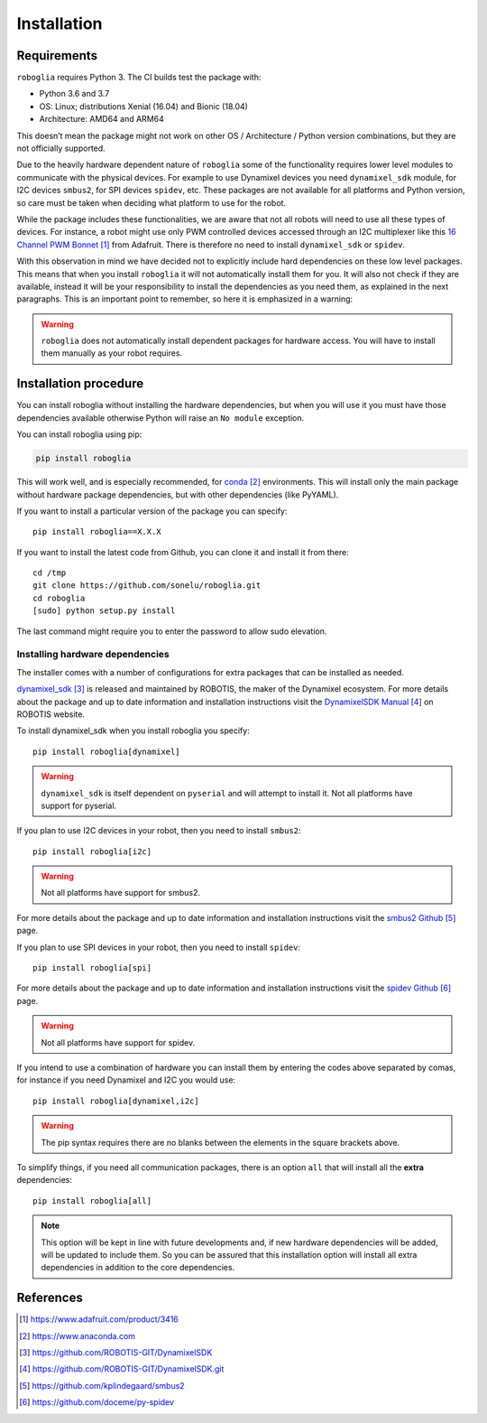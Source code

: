 Installation
============

Requirements
------------

``roboglia`` requires Python 3. The CI builds test the package with:

- Python 3.6 and 3.7
- OS: Linux; distributions Xenial (16.04) and Bionic (18.04)
- Architecture: AMD64 and ARM64

This doesn’t mean the package might not work on other OS / Architecture /
Python version combinations, but they are not officially supported.

Due to the heavily hardware dependent nature of ``roboglia`` some of the
functionality requires lower level modules to communicate with the physical
devices. For example to use Dynamixel devices you need ``dynamixel_sdk``
module, for I2C devices ``smbus2``, for SPI devices ``spidev``, etc. These
packages are not available for all platforms and Python version, so care
must be taken when deciding what platform to use for the robot.

While the package includes these functionalities, we are aware that not all
robots will need to use all these types of devices. For instance, a robot
might use only PWM controlled devices accessed through an I2C multiplexer
like this `16 Channel PWM Bonnet`_ from Adafruit. There is therefore no need
to install ``dynamixel_sdk`` or ``spidev``.

With this observation in mind we have decided not to explicitly include hard
dependencies on these low level packages. This means that when you install
``roboglia`` it will not automatically install them for you. It will also
not check if they are available, instead it will be your responsibility to
install the dependencies as you need them, as explained in the next
paragraphs. This is an important point to remember, so here it is emphasized
in a warning:

.. warning:: ``roboglia`` does not automatically install dependent packages
    for hardware access. You will have to install them manually as your 
    robot requires.

Installation procedure
----------------------

You can install roboglia without installing the hardware dependencies, but 
when you will use it you must have those dependencies available otherwise 
Python will raise an ``No module`` exception.

You can install roboglia using pip:

.. code::

    pip install roboglia

This will work well, and is especially recommended, for `conda`_ environments.
This will install only the main package without hardware package dependencies,
but with other dependencies (like PyYAML).

If you want to install a particular version of the package you can specify::

    pip install roboglia==X.X.X

If you want to install the latest code from Github, you can clone it and 
install it from there::

    cd /tmp
    git clone https://github.com/sonelu/roboglia.git
    cd roboglia
    [sudo] python setup.py install

The last command might require you to enter the password to allow sudo elevation.

Installing hardware dependencies
^^^^^^^^^^^^^^^^^^^^^^^^^^^^^^^^

The installer comes with a number of configurations for extra packages that 
can be installed as needed.

`dynamixel_sdk`_ is released and maintained by ROBOTIS, the maker of the 
Dynamixel ecosystem. For more details about the package and up to date 
information and installation instructions visit the `DynamixelSDK Manual`_
on ROBOTIS website.

To install dynamixel_sdk when you install roboglia you specify::

    pip install roboglia[dynamixel]

.. warning:: ``dynamixel_sdk`` is itself dependent on ``pyserial`` and will
    attempt to install it. Not all platforms have support for pyserial.

If you plan to use I2C devices in your robot, then you need to install 
``smbus2``::

    pip install roboglia[i2c]

.. warning:: Not all platforms have support for smbus2.

For more details about the package and up to date information and installation 
instructions visit the `smbus2 Github`_ page.

If you plan to use SPI devices in your robot, then you need to install 
``spidev``::

    pip install roboglia[spi]

For more details about the package and up to date information and installation 
instructions visit the `spidev Github`_ page.

.. warning:: Not all platforms have support for spidev.

If you intend to use a combination of hardware you can install them by entering 
the codes above separated by comas, for instance if you need Dynamixel and I2C 
you would use::

    pip install roboglia[dynamixel,i2c]

.. warning:: The pip syntax requires there are no blanks between the elements 
    in the square brackets above.

To simplify things, if you need all communication packages, there is an option 
``all`` that will install all the **extra** dependencies::

    pip install roboglia[all]
    
.. note:: This option will be kept in line with future developments and, if 
    new hardware dependencies will be added, will be updated to include them. 
    So you can be assured that this installation option will install all extra 
    dependencies in addition to the core dependencies.


References
----------

.. target-notes::

.. _`16 Channel PWM Bonnet`: https://www.adafruit.com/product/3416
.. _`conda`: https://www.anaconda.com
.. _`dynamixel_sdk`: https://github.com/ROBOTIS-GIT/DynamixelSDK
.. _`DynamixelSDK Manual`: https://github.com/ROBOTIS-GIT/DynamixelSDK.git
.. _`smbus2 Github`: https://github.com/kplindegaard/smbus2
.. _`spidev Github`: https://github.com/doceme/py-spidev